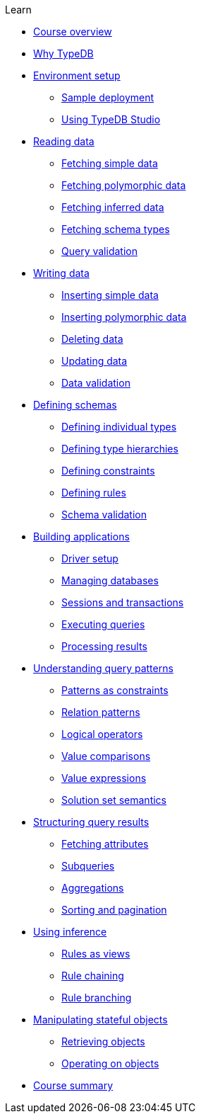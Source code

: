 .Learn

* xref:learn::course-overview.adoc[Course overview]

* xref:learn::1-why-typedb/1-why-typedb.adoc[Why TypeDB]

* xref:learn::2-environment-setup/2-environment-setup.adoc[Environment setup]
** xref:learn::2-environment-setup/2.1-sample-deployment.adoc[Sample deployment]
** xref:learn::2-environment-setup/2.2-using-typedb-studio.adoc[Using TypeDB Studio]

* xref:learn::3-reading-data/3-reading-data.adoc[Reading data]
** xref:learn::3-reading-data/3.1-fetching-simple-data.adoc[Fetching simple data]
** xref:learn::3-reading-data/3.2-fetching-polymorphic-data.adoc[Fetching polymorphic data]
** xref:learn::3-reading-data/3.3-fetching-inferred-data.adoc[Fetching inferred data]
** xref:learn::3-reading-data/3.4-fetching-schema-types.adoc[Fetching schema types]
** xref:learn::3-reading-data/3.5-query-validation.adoc[Query validation]

* xref:learn::4-writing-data/4-writing-data.adoc[Writing data]
** xref:learn::4-writing-data/4.1-inserting-simple-data.adoc[Inserting simple data]
** xref:learn::4-writing-data/4.2-inserting-polymorphic-data.adoc[Inserting polymorphic data]
** xref:learn::4-writing-data/4.3-deleting-data.adoc[Deleting data]
** xref:learn::4-writing-data/4.4-updating-data.adoc[Updating data]
** xref:learn::4-writing-data/4.5-data-validation.adoc[Data validation]

* xref:learn::5-defining-schemas/5-defining-schemas.adoc[Defining schemas]
** xref:learn::5-defining-schemas/5.1-defining-individual-types.adoc[Defining individual types]
** xref:learn::5-defining-schemas/5.2-defining-type-hierarchies.adoc[Defining type hierarchies]
** xref:learn::5-defining-schemas/5.3-defining-constraints.adoc[Defining constraints]
** xref:learn::5-defining-schemas/5.4-defining-rules.adoc[Defining rules]
** xref:learn::5-defining-schemas/5.5-schema-validation.adoc[Schema validation]

* xref:learn::6-building-applications/6-building-applications.adoc[Building applications]
** xref:learn::6-building-applications/6.1-driver-setup.adoc[Driver setup]
** xref:learn::6-building-applications/6.2-managing-users-and-databases.adoc[Managing databases]
** xref:learn::6-building-applications/6.3-sessions-and-transactions.adoc[Sessions and transactions]
** xref:learn::6-building-applications/6.4-executing-queries.adoc[Executing queries]
** xref:learn::6-building-applications/6.5-processing-results.adoc[Processing results]

* xref:learn::7-understanding-query-patterns/7-understanding-query-patterns.adoc[Understanding query patterns]
** xref:learn::7-understanding-query-patterns/7.1-patterns-as-constraints.adoc[Patterns as constraints]
** xref:learn::7-understanding-query-patterns/7.2-relation-patterns.adoc[Relation patterns]
** xref:learn::7-understanding-query-patterns/7.3-logical-operators.adoc[Logical operators]
** xref:learn::7-understanding-query-patterns/7.4-value-comparisons.adoc[Value comparisons]
** xref:learn::7-understanding-query-patterns/7.5-value-expressions.adoc[Value expressions]
** xref:learn::7-understanding-query-patterns/7.6-solution-set-semantics.adoc[Solution set semantics]

* xref:learn::8-structuring-query-results/8-structuring-query-results.adoc[Structuring query results]
** xref:learn::8-structuring-query-results/8.1-fetching-attributes.adoc[Fetching attributes]
** xref:learn::8-structuring-query-results/8.2-subqueries.adoc[Subqueries]
** xref:learn::8-structuring-query-results/8.3-aggregations.adoc[Aggregations]
** xref:learn::8-structuring-query-results/8.4-sorting-and-pagination.adoc[Sorting and pagination]

* xref:learn::10-using-inference/10-using-inference.adoc[Using inference]
** xref:learn::10-using-inference/10.1-rules-as-views.adoc[Rules as views]
** xref:learn::10-using-inference/10.2-rule-chaining.adoc[Rule chaining]
** xref:learn::10-using-inference/10.3-rule-branching.adoc[Rule branching]

* xref:learn::11-manipulating-stateful-objects/11-manipulating-stateful-objects.adoc[Manipulating stateful objects]
** xref:learn::11-manipulating-stateful-objects/11.1-retrieving-objects.adoc[Retrieving objects]
** xref:learn::11-manipulating-stateful-objects/11.2-operating-on-objects.adoc[Operating on objects]

* xref:learn::course-summary.adoc[Course summary]
